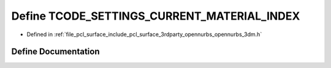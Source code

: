 .. _exhale_define_opennurbs__3dm_8h_1a68416d88af62e15c22dc8af377cf47f0:

Define TCODE_SETTINGS_CURRENT_MATERIAL_INDEX
============================================

- Defined in :ref:`file_pcl_surface_include_pcl_surface_3rdparty_opennurbs_opennurbs_3dm.h`


Define Documentation
--------------------


.. doxygendefine:: TCODE_SETTINGS_CURRENT_MATERIAL_INDEX
